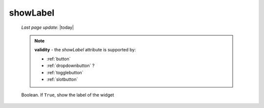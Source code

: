 .. _showlabel:

=========
showLabel
=========

    *Last page update*: |today|
    
    .. note:: **validity** - the *showLabel* attribute is supported by:
              
              * :ref:`button`
              * :ref:`dropdownbutton` ?
              * :ref:`togglebutton`
              * :ref:`slotbutton`
              
    Boolean. If ``True``, show the label of the widget